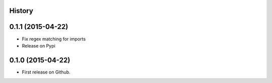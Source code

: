 .. :changelog:

History
-------

0.1.1 (2015-04-22)
---------------------

* Fix regex matching for imports
* Release on Pypi

0.1.0 (2015-04-22)
---------------------

* First release on Github.
